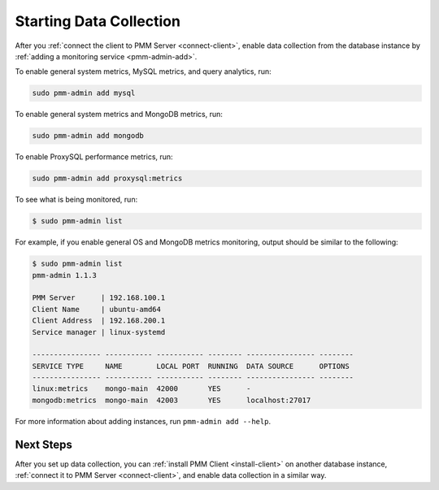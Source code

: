 .. _start-collect:

========================
Starting Data Collection
========================

After you :ref:`connect the client to PMM Server <connect-client>`,
enable data collection from the database instance
by :ref:`adding a monitoring service <pmm-admin-add>`.

To enable general system metrics, MySQL metrics, and query analytics, run:

.. code-block:: bash

   sudo pmm-admin add mysql

To enable general system metrics and MongoDB metrics, run:

.. code-block:: bash

   sudo pmm-admin add mongodb

To enable ProxySQL performance metrics, run:

.. code-block:: bash

   sudo pmm-admin add proxysql:metrics

To see what is being monitored, run:

.. code-block:: bash

   $ sudo pmm-admin list

For example, if you enable general OS and MongoDB metrics monitoring,
output should be similar to the following:

.. code-block:: text

   $ sudo pmm-admin list
   pmm-admin 1.1.3

   PMM Server      | 192.168.100.1
   Client Name     | ubuntu-amd64
   Client Address  | 192.168.200.1
   Service manager | linux-systemd

   ---------------- ----------- ----------- -------- ---------------- --------
   SERVICE TYPE     NAME        LOCAL PORT  RUNNING  DATA SOURCE      OPTIONS
   ---------------- ----------- ----------- -------- ---------------- --------
   linux:metrics    mongo-main  42000       YES      -
   mongodb:metrics  mongo-main  42003       YES      localhost:27017

For more information about adding instances, run ``pmm-admin add --help``.

Next Steps
==========

After you set up data collection,
you can :ref:`install PMM Client <install-client>`
on another database instance,
:ref:`connect it to PMM Server <connect-client>`,
and enable data collection in a similar way.


